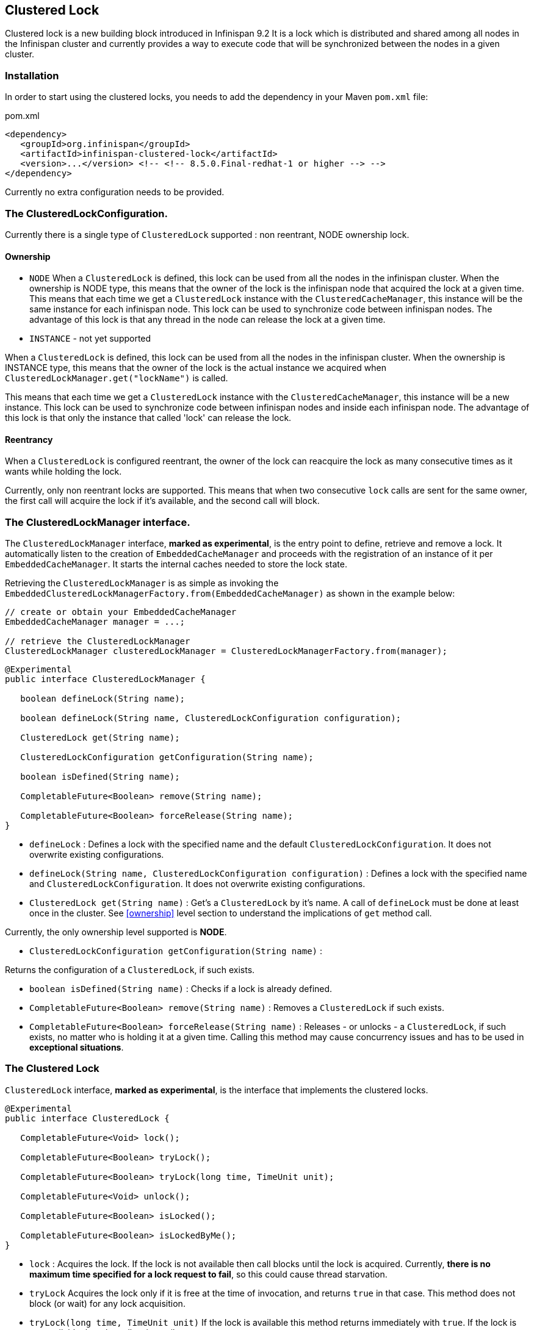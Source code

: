 == Clustered Lock

Clustered lock is a new building block introduced in Infinispan 9.2
It is a lock which is distributed and shared among all nodes in the Infinispan cluster and currently provides a way to execute
code that will be synchronized between the nodes in a given cluster.

=== Installation

In order to start using the clustered locks, you needs to add the dependency in your Maven `pom.xml` file:

.pom.xml
[source,xml]
----
<dependency>
   <groupId>org.infinispan</groupId>
   <artifactId>infinispan-clustered-lock</artifactId>
   <version>...</version> <!-- <!-- 8.5.0.Final-redhat-1 or higher --> -->
</dependency>
----

Currently no extra configuration needs to be provided.

=== The ClusteredLockConfiguration.

Currently there is a single type of `ClusteredLock` supported : non reentrant, NODE ownership lock.

==== [[ownership]]Ownership

* `NODE`
When a `ClusteredLock` is defined, this lock can be used from all the nodes in the infinispan cluster.
When the ownership is NODE type, this means that the owner of the lock is the infinispan node that acquired the lock
at a given time.
This means that each time we get a `ClusteredLock` instance with the `ClusteredCacheManager`, this instance will be the
same instance for each infinispan node.
This lock can be used to synchronize code between infinispan nodes. The advantage of this lock is that any thread in the
node can release the lock at a given time.

* `INSTANCE` - not yet supported

When a `ClusteredLock` is defined, this lock can be used from all the nodes in the infinispan cluster.
When the ownership is INSTANCE type, this means that the owner of the lock is the actual instance we acquired when
`ClusteredLockManager.get("lockName")` is called.

This means that each time we get a `ClusteredLock` instance with the `ClusteredCacheManager`, this instance will be
a new instance.
This lock can be used to synchronize code between infinispan nodes and inside each infinispan node.
The advantage of this lock is that only the instance that called 'lock' can release the lock.


==== Reentrancy

When a `ClusteredLock` is configured reentrant, the owner of the lock can reacquire the lock as many consecutive
times as it wants while holding the lock.

Currently, only non reentrant locks are supported. This means that when two consecutive `lock` calls are sent for the same
owner, the first call will acquire the lock if it's available, and the second call will block.


=== The ClusteredLockManager interface.

The `ClusteredLockManager` interface, *marked as experimental*, is the entry point to define, retrieve and remove a lock.
It automatically listen to the creation of `EmbeddedCacheManager` and proceeds with the registration  of an
instance of it per `EmbeddedCacheManager`.
It starts the internal caches needed to store the lock state.

Retrieving the `ClusteredLockManager` is as simple as invoking the `EmbeddedClusteredLockManagerFactory.from(EmbeddedCacheManager)`
as shown in the example below:

[source,java]
----
// create or obtain your EmbeddedCacheManager
EmbeddedCacheManager manager = ...;

// retrieve the ClusteredLockManager
ClusteredLockManager clusteredLockManager = ClusteredLockManagerFactory.from(manager);
----


[source,java]
----
@Experimental
public interface ClusteredLockManager {

   boolean defineLock(String name);

   boolean defineLock(String name, ClusteredLockConfiguration configuration);

   ClusteredLock get(String name);

   ClusteredLockConfiguration getConfiguration(String name);

   boolean isDefined(String name);

   CompletableFuture<Boolean> remove(String name);

   CompletableFuture<Boolean> forceRelease(String name);
}
----

* `defineLock` :
Defines a lock with the specified name and the default `ClusteredLockConfiguration`. It does not overwrite
existing configurations.

* `defineLock(String name, ClusteredLockConfiguration configuration)` :
Defines a lock with the specified name and `ClusteredLockConfiguration`. It does not overwrite existing
configurations.

* `ClusteredLock get(String name)` :
Get’s a `ClusteredLock` by it’s name. A call of `defineLock` must be done at least once in the cluster.
See <<ownership>> level section to understand the implications of `get` method call.

Currently, the only ownership level supported is *NODE*.

* `ClusteredLockConfiguration getConfiguration(String name)` :

Returns the configuration of a `ClusteredLock`, if such exists.

* `boolean isDefined(String name)` :
Checks if a lock is already defined.

* `CompletableFuture<Boolean> remove(String name)` :
Removes a `ClusteredLock` if such exists.

* `CompletableFuture<Boolean> forceRelease(String name)` :
Releases - or unlocks - a `ClusteredLock`, if such exists, no matter who is holding it at a given time.
Calling this method may cause concurrency issues and has to be used in *exceptional situations*.


=== The Clustered Lock

`ClusteredLock` interface, *marked as experimental*, is the interface that implements the clustered locks.

[source,java]
----
@Experimental
public interface ClusteredLock {

   CompletableFuture<Void> lock();

   CompletableFuture<Boolean> tryLock();

   CompletableFuture<Boolean> tryLock(long time, TimeUnit unit);

   CompletableFuture<Void> unlock();

   CompletableFuture<Boolean> isLocked();

   CompletableFuture<Boolean> isLockedByMe();
}

----

* `lock` :
Acquires the lock. If the lock is not available then call blocks until the lock is acquired.
Currently, *there is no maximum time specified for a lock request to fail*, so this could cause thread starvation.

* `tryLock`
Acquires the lock only if it is free at the time of invocation, and returns `true` in that case. This method does not
block (or wait) for any lock acquisition.

* `tryLock(long time, TimeUnit unit)`
If the lock is available this method returns immediately with `true`.
If the lock is not available then the call waits until :
   - The lock is acquired
   - The specified waiting time elapses

If the time is less than or equal to zero, the method will not wait at all.

* `unlock`

Releases the lock. Only the holder of the lock may release the lock.

* `isLocked`
Returns `true` when the lock is locked and `false` when the lock is released.

* `isLockedByMe`
Returns `true` when the lock is owned by the caller and `false` when the lock is owned by someone else or it's released.


===== Usage Examples

[source,java]
----
  EmbeddedCache cm = ...;
  ClusteredLockManager cclm = ClusteredLockManagerFactory.from(cm);

  lock.tryLock()
    .thenCompose(result -> {
       if (result) {
        try {
            // manipulate protected state
            } finally {
               return lock.unlock();
            }
       } else {
          // Do something else
       }
    });
 }
----
